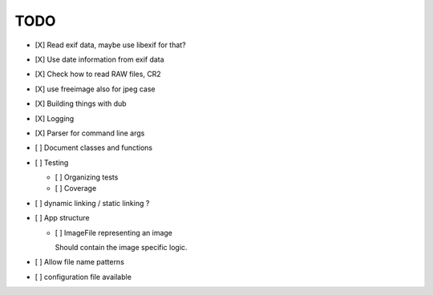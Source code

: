 ======
 TODO
======


- [X] Read exif data, maybe use libexif for that?

- [X] Use date information from exif data

- [X] Check how to read RAW files, CR2

- [X] use freeimage also for jpeg case

- [X] Building things with dub

- [X] Logging

- [X] Parser for command line args

- [ ] Document classes and functions

- [ ] Testing

  - [ ] Organizing tests

  - [ ] Coverage

- [ ] dynamic linking / static linking ?

- [ ] App structure

  - [ ] ImageFile representing an image

    Should contain the image specific logic.

- [ ] Allow file name patterns

- [ ] configuration file available
